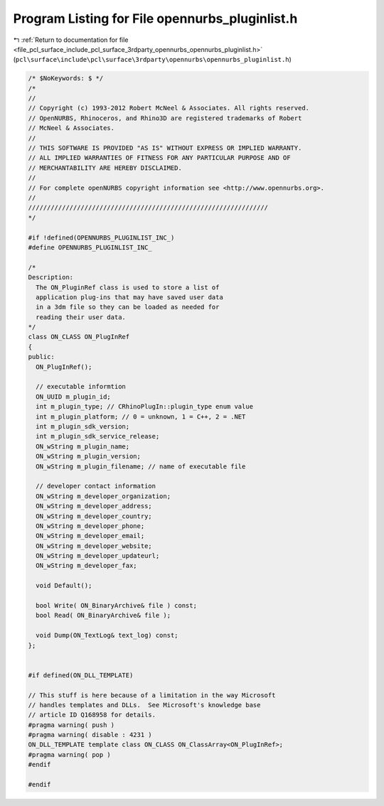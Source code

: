 
.. _program_listing_file_pcl_surface_include_pcl_surface_3rdparty_opennurbs_opennurbs_pluginlist.h:

Program Listing for File opennurbs_pluginlist.h
===============================================

|exhale_lsh| :ref:`Return to documentation for file <file_pcl_surface_include_pcl_surface_3rdparty_opennurbs_opennurbs_pluginlist.h>` (``pcl\surface\include\pcl\surface\3rdparty\opennurbs\opennurbs_pluginlist.h``)

.. |exhale_lsh| unicode:: U+021B0 .. UPWARDS ARROW WITH TIP LEFTWARDS

.. code-block:: cpp

   /* $NoKeywords: $ */
   /*
   //
   // Copyright (c) 1993-2012 Robert McNeel & Associates. All rights reserved.
   // OpenNURBS, Rhinoceros, and Rhino3D are registered trademarks of Robert
   // McNeel & Associates.
   //
   // THIS SOFTWARE IS PROVIDED "AS IS" WITHOUT EXPRESS OR IMPLIED WARRANTY.
   // ALL IMPLIED WARRANTIES OF FITNESS FOR ANY PARTICULAR PURPOSE AND OF
   // MERCHANTABILITY ARE HEREBY DISCLAIMED.
   //        
   // For complete openNURBS copyright information see <http://www.opennurbs.org>.
   //
   ////////////////////////////////////////////////////////////////
   */
   
   #if !defined(OPENNURBS_PLUGINLIST_INC_)
   #define OPENNURBS_PLUGINLIST_INC_
   
   /*
   Description:
     The ON_PluginRef class is used to store a list of
     application plug-ins that may have saved user data
     in a 3dm file so they can be loaded as needed for
     reading their user data.
   */
   class ON_CLASS ON_PlugInRef
   {
   public:
     ON_PlugInRef();
   
     // executable informtion
     ON_UUID m_plugin_id;
     int m_plugin_type; // CRhinoPlugIn::plugin_type enum value
     int m_plugin_platform; // 0 = unknown, 1 = C++, 2 = .NET
     int m_plugin_sdk_version;
     int m_plugin_sdk_service_release;
     ON_wString m_plugin_name;
     ON_wString m_plugin_version;
     ON_wString m_plugin_filename; // name of executable file
   
     // developer contact information
     ON_wString m_developer_organization;
     ON_wString m_developer_address;
     ON_wString m_developer_country;
     ON_wString m_developer_phone;
     ON_wString m_developer_email;
     ON_wString m_developer_website;
     ON_wString m_developer_updateurl;
     ON_wString m_developer_fax;
   
     void Default();
   
     bool Write( ON_BinaryArchive& file ) const;
     bool Read( ON_BinaryArchive& file );
   
     void Dump(ON_TextLog& text_log) const;
   };
   
   
   #if defined(ON_DLL_TEMPLATE)
   
   // This stuff is here because of a limitation in the way Microsoft
   // handles templates and DLLs.  See Microsoft's knowledge base 
   // article ID Q168958 for details.
   #pragma warning( push )
   #pragma warning( disable : 4231 )
   ON_DLL_TEMPLATE template class ON_CLASS ON_ClassArray<ON_PlugInRef>;
   #pragma warning( pop )
   #endif
   
   #endif
   
